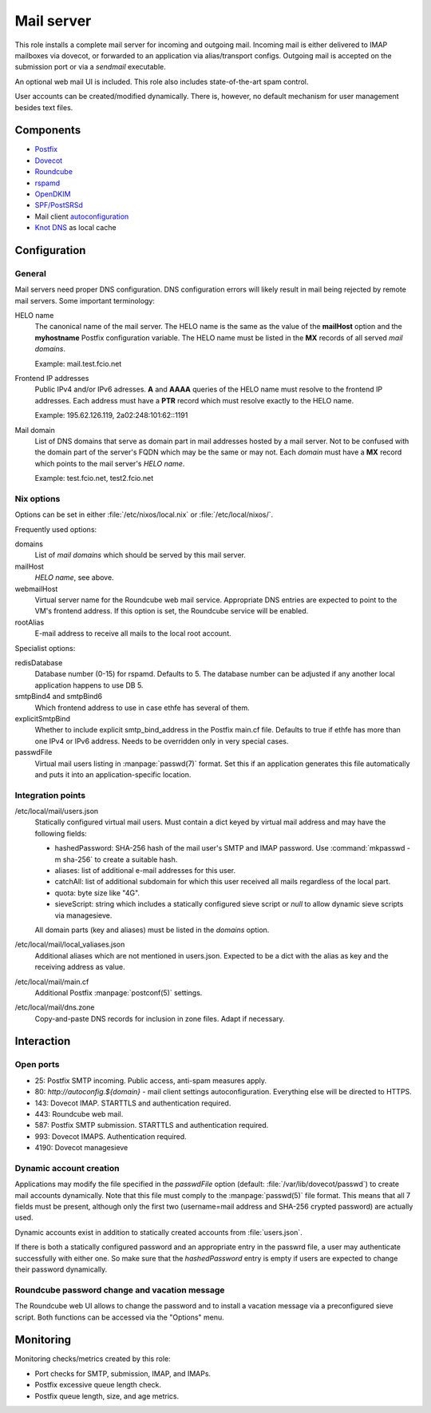 .. _nixos2-mailserver:

Mail server
===========

This role installs a complete mail server for incoming and outgoing mail.
Incoming mail is either delivered to IMAP mailboxes via dovecot, or forwarded to
an application via alias/transport configs. Outgoing mail is accepted on the
submission port or via a *sendmail* executable.

An optional web mail UI is included. This role also includes state-of-the-art
spam control.

User accounts can be created/modified dynamically. There is, however, no default
mechanism for user management besides text files.

Components
----------

* `Postfix <http://www.postfix.org/>`_
* `Dovecot <https://dovecot.org/>`_
* `Roundcube <https://roundcube.net/>`_
* `rspamd <https://rspamd.com/>`_
* `OpenDKIM <http://www.opendkim.org/>`_
* `SPF/PostSRSd <https://github.com/roehling/postsrsd>`_
* Mail client `autoconfiguration
  <https://wiki.mozilla.org/Thunderbird:Autoconfiguration>`_
* `Knot DNS <https://www.knot-dns.cz/>`_ as local cache


Configuration
-------------

General
~~~~~~~

Mail servers need proper DNS configuration. DNS configuration errors will likely
result in mail being rejected by remote mail servers. Some important
terminology:

HELO name
  The canonical name of the mail server. The HELO name is the same as the value
  of the **mailHost** option and the **myhostname** Postfix configuration
  variable. The HELO name must be listed in the **MX** records of
  all served *mail domains*.

  Example: mail.test.fcio.net

Frontend IP addresses
  Public IPv4 and/or IPv6 adresses. **A** and **AAAA** queries of the HELO name
  must resolve to the frontend IP addresses. Each address must have a **PTR**
  record which must resolve exactly to the HELO name.

  Example: 195.62.126.119, 2a02:248:101:62::1191

Mail domain
  List of DNS domains that serve as domain part in mail addresses hosted by a
  mail server. Not to be confused with the domain part of the server's FQDN
  which may be the same or may not.  Each *domain* must have a **MX** record
  which points to the mail server's *HELO name*.

  Example: test.fcio.net, test2.fcio.net


Nix options
~~~~~~~~~~~

Options can be set in either :file:`/etc/nixos/local.nix` or
:file:`/etc/local/nixos/`.

Frequently used options:

domains
  List of *mail domains* which should be served by this mail server.

mailHost
  *HELO name*, see above.

webmailHost
  Virtual server name for the Roundcube web mail service. Appropriate DNS
  entries are expected to point to the VM's frontend address. If this option is
  set, the Roundcube service will be enabled.

rootAlias
  E-mail address to receive all mails to the local root account.

Specialist options:

redisDatabase
  Database number (0-15) for rspamd. Defaults to 5. The database number can
  be adjusted if any another local application happens to use DB 5.

smtpBind4 and smtpBind6
  Which frontend address to use in case ethfe has several of them.

explicitSmtpBind
  Whether to include explicit smtp_bind_address in the Postfix main.cf file.
  Defaults to true if ethfe has more than one IPv4 or IPv6 address. Needs
  to be overridden only in very special cases.

passwdFile
  Virtual mail users listing in :manpage:`passwd(7)` format. Set this if an
  application generates this file automatically and puts it into an
  application-specific location.


Integration points
~~~~~~~~~~~~~~~~~~

/etc/local/mail/users.json
  Statically configured virtual mail users. Must contain a dict keyed by virtual
  mail address and may have the following fields:

  * hashedPassword: SHA-256 hash of the mail user's SMTP and IMAP password. Use
    :command:`mkpasswd -m sha-256` to create a suitable hash.
  * aliases: list of additional e-mail addresses for this user.
  * catchAll: list of additional subdomain for which this user received all
    mails regardless of the local part.
  * quota: byte size like "4G".
  * sieveScript: string which includes a statically configured sieve script or
    *null* to allow dynamic sieve scripts via managesieve.

  All domain parts (key and aliases) must be listed in the *domains* option.

/etc/local/mail/local_valiases.json
  Additional aliases which are not mentioned in users.json. Expected to be a
  dict with the alias as key and the receiving address as value.

/etc/local/mail/main.cf
  Additional Postfix :manpage:`postconf(5)` settings.

/etc/local/mail/dns.zone
  Copy-and-paste DNS records for inclusion in zone files. Adapt if necessary.


Interaction
-----------

Open ports
~~~~~~~~~~

* 25: Postfix SMTP incoming. Public access, anti-spam measures apply.
* 80: `http://autoconfig.${domain}` - mail client settings autoconfiguration.
  Everything else will be directed to HTTPS.
* 143: Dovecot IMAP. STARTTLS and authentication required.
* 443: Roundcube web mail.
* 587: Postfix SMTP submission. STARTTLS and authentication required.
* 993: Dovecot IMAPS. Authentication required.
* 4190: Dovecot managesieve

Dynamic account creation
~~~~~~~~~~~~~~~~~~~~~~~~

Applications may modify the file specified in the *passwdFile* option (default:
:file:`/var/lib/dovecot/passwd`) to create mail accounts dynamically. Note that
this file must comply to the :manpage:`passwd(5)` file format. This means that
all 7 fields must be present, although only the first two (username=mail address
and SHA-256 crypted password) are actually used.

Dynamic accounts exist in addition to statically created accounts from
:file:`users.json`.

If there is both a statically configured password and an appropriate entry in
the passwrd file, a user may authenticate successfully with either one. So make
sure that the `hashedPassword` entry is empty if users are expected to change
their password dynamically.


Roundcube password change and vacation message
~~~~~~~~~~~~~~~~~~~~~~~~~~~~~~~~~~~~~~~~~~~~~~

The Roundcube web UI allows to change the password and to install a vacation
message via a preconfigured sieve script. Both functions can be accessed via the
"Options" menu.


Monitoring
----------

Monitoring checks/metrics created by this role:

* Port checks for SMTP, submission, IMAP, and IMAPs.
* Postfix excessive queue length check.
* Postfix queue length, size, and age metrics.

.. vim: set spell spelllang=en:
